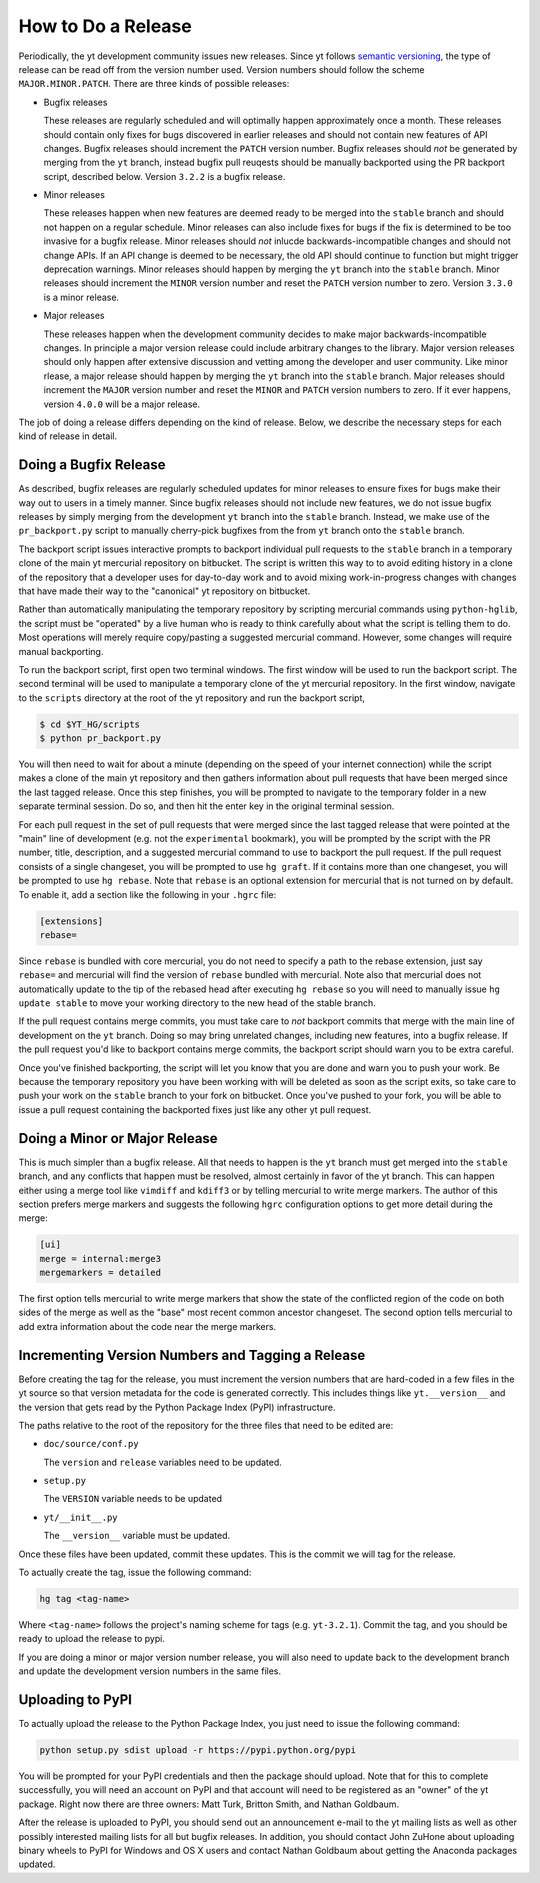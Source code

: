 How to Do a Release
-------------------

Periodically, the yt development community issues new releases. Since yt follows
`semantic versioning <http://semver.org/>`_, the type of release can be read off
from the version number used. Version numbers should follow the scheme
``MAJOR.MINOR.PATCH``. There are three kinds of possible releases:

* Bugfix releases

  These releases are regularly scheduled and will optimally happen approximately
  once a month. These releases should contain only fixes for bugs discovered in
  earlier releases and should not contain new features of API changes. Bugfix
  releases should increment the ``PATCH`` version number. Bugfix releases should
  *not* be generated by merging from the ``yt`` branch, instead bugfix pull
  reuqests should be manually backported using the PR backport script, described
  below. Version ``3.2.2`` is a bugfix release.

* Minor releases

  These releases happen when new features are deemed ready to be merged into the
  ``stable`` branch and should not happen on a regular schedule. Minor releases
  can also include fixes for bugs if the fix is determined to be too invasive
  for a bugfix release. Minor releases should *not* inlucde
  backwards-incompatible changes and should not change APIs.  If an API change
  is deemed to be necessary, the old API should continue to function but might
  trigger deprecation warnings. Minor releases should happen by merging the
  ``yt`` branch into the ``stable`` branch. Minor releases should increment the
  ``MINOR`` version number and reset the ``PATCH`` version number to zero.
  Version ``3.3.0`` is a minor release.

* Major releases

  These releases happen when the development community decides to make major
  backwards-incompatible changes. In principle a major version release could
  include arbitrary changes to the library. Major version releases should only
  happen after extensive discussion and vetting among the developer and user
  community. Like minor rlease, a major release should happen by merging the
  ``yt`` branch into the ``stable`` branch. Major releases should increment the
  ``MAJOR`` version number and reset the ``MINOR`` and ``PATCH`` version numbers
  to zero. If it ever happens, version ``4.0.0`` will be a major release.

The job of doing a release differs depending on the kind of release. Below, we
describe the necessary steps for each kind of release in detail.

Doing a Bugfix Release
~~~~~~~~~~~~~~~~~~~~~~

As described, bugfix releases are regularly scheduled updates for minor releases
to ensure fixes for bugs make their way out to users in a timely manner. Since
bugfix releases should not include new features, we do not issue bugfix releases
by simply merging from the development ``yt`` branch into the ``stable`` branch.
Instead, we make use of the ``pr_backport.py`` script to manually cherry-pick
bugfixes from the from ``yt`` branch onto the ``stable`` branch.

The backport script issues interactive prompts to backport individual pull
requests to the ``stable`` branch in a temporary clone of the main yt mercurial
repository on bitbucket. The script is written this way to to avoid editing
history in a clone of the repository that a developer uses for day-to-day work
and to avoid mixing work-in-progress changes with changes that have made their
way to the "canonical" yt repository on bitbucket.

Rather than automatically manipulating the temporary repository by scripting
mercurial commands using ``python-hglib``, the script must be "operated" by a
live human who is ready to think carefully about what the script is telling them
to do. Most operations will merely require copy/pasting a suggested mercurial
command. However, some changes will require manual backporting.

To run the backport script, first open two terminal windows. The first window
will be used to run the backport script. The second terminal will be used to
manipulate a temporary clone of the yt mercurial repository. In the first
window, navigate to the ``scripts`` directory at the root of the yt repository
and run the backport script,

.. code-block:: bash

   $ cd $YT_HG/scripts
   $ python pr_backport.py

You will then need to wait for about a minute (depending on the speed of your
internet connection) while the script makes a clone of the main yt repository
and then gathers information about pull requests that have been merged since the
last tagged release. Once this step finishes, you will be prompted to navigate
to the temporary folder in a new separate terminal session. Do so, and then hit
the enter key in the original terminal session.

For each pull request in the set of pull requests that were merged since the
last tagged release that were pointed at the "main" line of development
(e.g. not the ``experimental`` bookmark), you will be prompted by the script
with the PR number, title, description, and a suggested mercurial
command to use to backport the pull request. If the pull request consists of a
single changeset, you will be prompted to use ``hg graft``. If it contains more
than one changeset, you will be prompted to use ``hg rebase``. Note that
``rebase`` is an optional extension for mercurial that is not turned on by
default. To enable it, add a section like the following in your ``.hgrc`` file:

.. code-block:: none

   [extensions]
   rebase=

Since ``rebase`` is bundled with core mercurial, you do not need to specify a
path to the rebase extension, just say ``rebase=`` and mercurial will find the
version of ``rebase`` bundled with mercurial. Note also that mercurial does not
automatically update to the tip of the rebased head after executing ``hg
rebase`` so you will need to manually issue ``hg update stable`` to move your
working directory to the new head of the stable branch.

If the pull request contains merge commits, you must take care to *not* backport
commits that merge with the main line of development on the ``yt`` branch. Doing
so may bring unrelated changes, including new features, into a bugfix
release. If the pull request you'd like to backport contains merge commits, the
backport script should warn you to be extra careful.

Once you've finished backporting, the script will let you know that you are done
and warn you to push your work. Be because the temporary repository you have
been working with will be deleted as soon as the script exits, so take care to
push your work on the ``stable`` branch to your fork on bitbucket. Once you've
pushed to your fork, you will be able to issue a pull request containing the
backported fixes just like any other yt pull request.

Doing a Minor or Major Release
~~~~~~~~~~~~~~~~~~~~~~~~~~~~~~

This is much simpler than a bugfix release.  All that needs to happen is the
``yt`` branch must get merged into the ``stable`` branch, and any conflicts that
happen must be resolved, almost certainly in favor of the yt branch. This can
happen either using a merge tool like ``vimdiff`` and ``kdiff3`` or by telling
mercurial to write merge markers. The author of this section prefers merge
markers and suggests the following ``hgrc`` configuration options to get more
detail during the merge:

.. code-block:: none

   [ui]
   merge = internal:merge3
   mergemarkers = detailed

The first option tells mercurial to write merge markers that show the state of
the conflicted region of the code on both sides of the merge as well as the
"base" most recent common ancestor changeset. The second option tells mercurial
to add extra information about the code near the merge markers.


Incrementing Version Numbers and Tagging a Release
~~~~~~~~~~~~~~~~~~~~~~~~~~~~~~~~~~~~~~~~~~~~~~~~~~

Before creating the tag for the release, you must increment the version numbers
that are hard-coded in a few files in the yt source so that version metadata
for the code is generated correctly. This includes things like ``yt.__version__``
and the version that gets read by the Python Package Index (PyPI) infrastructure.

The paths relative to the root of the repository for the three files that need
to be edited are:

* ``doc/source/conf.py``

  The ``version`` and ``release`` variables need to be updated.

* ``setup.py``

  The ``VERSION`` variable needs to be updated

* ``yt/__init__.py``

  The ``__version__`` variable must be updated.

Once these files have been updated, commit these updates. This is the commit we
will tag for the release.

To actually create the tag, issue the following command:

.. code-block:: bash

   hg tag <tag-name>

Where ``<tag-name>`` follows the project's naming scheme for tags
(e.g. ``yt-3.2.1``). Commit the tag, and you should be ready to upload the
release to pypi.

If you are doing a minor or major version number release, you will also need to
update back to the development branch and update the development version numbers
in the same files.


Uploading to PyPI
~~~~~~~~~~~~~~~~~

To actually upload the release to the Python Package Index, you just need to
issue the following command:

.. code-block:: bash

   python setup.py sdist upload -r https://pypi.python.org/pypi

You will be prompted for your PyPI credentials and then the package should
upload. Note that for this to complete successfully, you will need an account on
PyPI and that account will need to be registered as an "owner" of the yt
package. Right now there are three owners: Matt Turk, Britton Smith, and Nathan
Goldbaum.

After the release is uploaded to PyPI, you should send out an announcement
e-mail to the yt mailing lists as well as other possibly interested mailing
lists for all but bugfix releases. In addition, you should contact John ZuHone
about uploading binary wheels to PyPI for Windows and OS X users and contact
Nathan Goldbaum about getting the Anaconda packages updated.
